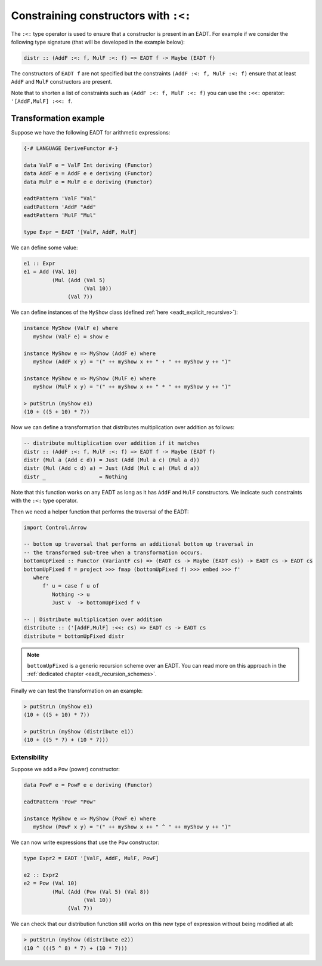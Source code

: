 ==============================================================================
Constraining constructors with ``:<:``
==============================================================================

The ``:<:`` type operator is used to ensure that a constructor is present in an
EADT. For example if we consider the following type signature (that will be
developed in the example below):

.. code:: haskell

   distr :: (AddF :<: f, MulF :<: f) => EADT f -> Maybe (EADT f)

The constructors of ``EADT f`` are not specified but the constraints ``(AddF :<:
f, MulF :<: f)`` ensure that at least ``AddF`` and ``MulF`` constructors are present.

Note that to shorten a list of constraints such as ``(AddF :<: f, MulF :<: f)``
you can use the ``:<<:`` operator: ``'[AddF,MulF] :<<: f``.

Transformation example
----------------------


Suppose we have the following EADT for arithmetic expressions:

.. code::

   {-# LANGUAGE DeriveFunctor #-}

   data ValF e = ValF Int deriving (Functor)
   data AddF e = AddF e e deriving (Functor)
   data MulF e = MulF e e deriving (Functor)

   eadtPattern 'ValF "Val"
   eadtPattern 'AddF "Add"
   eadtPattern 'MulF "Mul"

   type Expr = EADT '[ValF, AddF, MulF]

We can define some value:

.. code::

   e1 :: Expr
   e1 = Add (Val 10)
            (Mul (Add (Val 5)
                      (Val 10))
                 (Val 7))


We can define instances of the ``MyShow`` class (defined :ref:`here
<eadt_explicit_recursive>`):

.. code::

   instance MyShow (ValF e) where
      myShow (ValF e) = show e

   instance MyShow e => MyShow (AddF e) where
      myShow (AddF x y) = "(" ++ myShow x ++ " + " ++ myShow y ++ ")"

   instance MyShow e => MyShow (MulF e) where
      myShow (MulF x y) = "(" ++ myShow x ++ " * " ++ myShow y ++ ")"

   > putStrLn (myShow e1)
   (10 + ((5 + 10) * 7))


Now we can define a transformation that distributes multiplication over
addition as follows:

.. code::

   -- distribute multiplication over addition if it matches
   distr :: (AddF :<: f, MulF :<: f) => EADT f -> Maybe (EADT f)
   distr (Mul a (Add c d)) = Just (Add (Mul a c) (Mul a d))
   distr (Mul (Add c d) a) = Just (Add (Mul c a) (Mul d a))
   distr _                 = Nothing

Note that this function works on any EADT as long as it has ``AddF`` and
``MulF`` constructors. We indicate such constraints with the ``:<:`` type
operator.

Then we need a helper function that performs the traversal of the EADT:

.. code::

   import Control.Arrow

   -- bottom up traversal that performs an additional bottom up traversal in
   -- the transformed sub-tree when a transformation occurs. 
   bottomUpFixed :: Functor (VariantF cs) => (EADT cs -> Maybe (EADT cs)) -> EADT cs -> EADT cs
   bottomUpFixed f = project >>> fmap (bottomUpFixed f) >>> embed >>> f'
      where
         f' u = case f u of
            Nothing -> u
            Just v  -> bottomUpFixed f v

   -- | Distribute multiplication over addition
   distribute :: ('[AddF,MulF] :<<: cs) => EADT cs -> EADT cs
   distribute = bottomUpFixed distr


.. note::

   ``bottomUpFixed`` is a generic recursion scheme over an EADT. You can read more on this approach in the :ref:`dedicated chapter <eadt_recursion_schemes>`.


Finally we can test the transformation on an example:

.. code::

   > putStrLn (myShow e1)
   (10 + ((5 + 10) * 7))

   > putStrLn (myShow (distribute e1))
   (10 + ((5 * 7) + (10 * 7)))

------------------------------------------------------------------------------
Extensibility
------------------------------------------------------------------------------

Suppose we add a ``Pow`` (power) constructor:

.. code::

   data PowF e = PowF e e deriving (Functor)

   eadtPattern 'PowF "Pow"

   instance MyShow e => MyShow (PowF e) where
      myShow (PowF x y) = "(" ++ myShow x ++ " ^ " ++ myShow y ++ ")"

We can now write expressions that use the ``Pow`` constructor:

.. code::

   type Expr2 = EADT '[ValF, AddF, MulF, PowF]

   e2 :: Expr2
   e2 = Pow (Val 10)
            (Mul (Add (Pow (Val 5) (Val 8))
                      (Val 10))
                 (Val 7))

We can check that our distribution function still works on this new type of
expression without being modified at all:

.. code::

   > putStrLn (myShow (distribute e2))
   (10 ^ (((5 ^ 8) * 7) + (10 * 7)))


